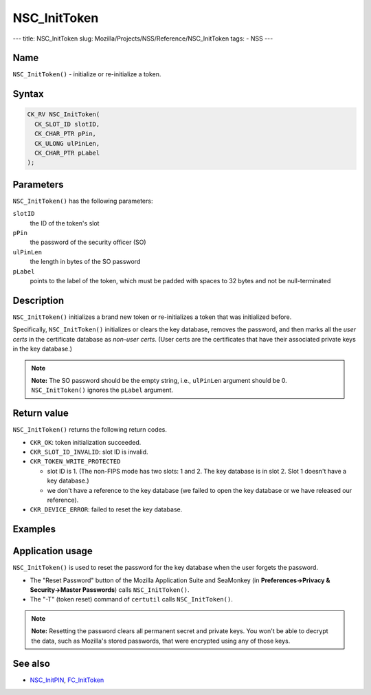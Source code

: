 =============
NSC_InitToken
=============
--- title: NSC_InitToken slug:
Mozilla/Projects/NSS/Reference/NSC_InitToken tags: - NSS ---

.. _Name:

Name
~~~~

``NSC_InitToken()`` - initialize or re-initialize a token.

.. _Syntax:

Syntax
~~~~~~

.. code:: eval

   CK_RV NSC_InitToken(
     CK_SLOT_ID slotID,
     CK_CHAR_PTR pPin,
     CK_ULONG ulPinLen,
     CK_CHAR_PTR pLabel
   );

.. _Parameters:

Parameters
~~~~~~~~~~

``NSC_InitToken()`` has the following parameters:

``slotID``
   the ID of the token's slot
``pPin``
   the password of the security officer (SO)
``ulPinLen``
   the length in bytes of the SO password
``pLabel``
   points to the label of the token, which must be padded with spaces to
   32 bytes and not be null-terminated

.. _Description:

Description
~~~~~~~~~~~

``NSC_InitToken()`` initializes a brand new token or re-initializes a
token that was initialized before.

Specifically, ``NSC_InitToken()`` initializes or clears the key
database, removes the password, and then marks all the *user certs* in
the certificate database as *non-user certs*. (User certs are the
certificates that have their associated private keys in the key
database.)

.. note::

   **Note:** The SO password should be the empty string, i.e.,
   ``ulPinLen`` argument should be 0. ``NSC_InitToken()`` ignores the
   ``pLabel`` argument.

.. _Return_value:

Return value
~~~~~~~~~~~~

``NSC_InitToken()`` returns the following return codes.

-  ``CKR_OK``: token initialization succeeded.
-  ``CKR_SLOT_ID_INVALID``: slot ID is invalid.
-  ``CKR_TOKEN_WRITE_PROTECTED``

   -  slot ID is 1. (The non-FIPS mode has two slots: 1 and 2. The key
      database is in slot 2. Slot 1 doesn't have a key database.)
   -  we don't have a reference to the key database (we failed to open
      the key database or we have released our reference).

-  ``CKR_DEVICE_ERROR``: failed to reset the key database.

.. _Examples:

Examples
~~~~~~~~

.. _Application_usage:

Application usage
~~~~~~~~~~~~~~~~~

``NSC_InitToken()`` is used to reset the password for the key database
when the user forgets the password.

-  The "Reset Password" button of the Mozilla Application Suite and
   SeaMonkey (in **Preferences->Privacy & Security->Master Passwords**)
   calls ``NSC_InitToken()``.
-  The "-T" (token reset) command of ``certutil`` calls
   ``NSC_InitToken()``.

.. note::

   **Note:** Resetting the password clears all permanent secret and
   private keys. You won't be able to decrypt the data, such as
   Mozilla's stored passwords, that were encrypted using any of those
   keys.

.. _See_also:

See also
~~~~~~~~

-  `NSC_InitPIN </en-US/NSC_InitPIN>`__,
   `FC_InitToken </en-US/FC_InitToken>`__
